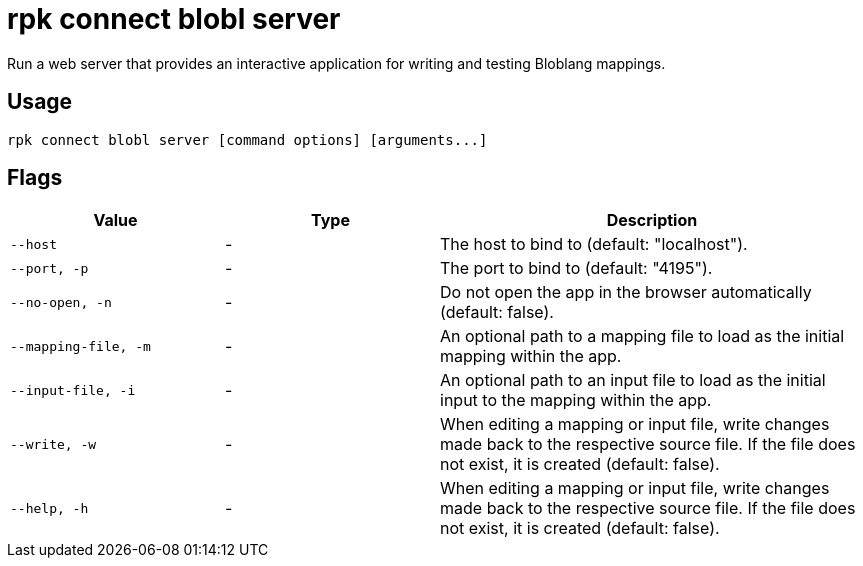 = rpk connect blobl server

Run a web server that provides an interactive application for writing and testing Bloblang mappings.

== Usage

[,bash]
----
rpk connect blobl server [command options] [arguments...]
----

== Flags

[cols="1m,1a,2a"]
|===
|*Value* |*Type* |*Description*

|--host |- | The host to bind to (default: "localhost").  

|--port, -p |- | The port to bind to (default: "4195"). 

|--no-open, -n |- | Do not open the app in the browser automatically (default: false). 

|--mapping-file, -m |- | An optional path to a mapping file to load as the initial mapping within the app.

|--input-file, -i |- | An optional path to an input file to load as the initial input to the mapping within the app.

|--write, -w |- | When editing a mapping or input file, write changes made back to the respective source file. If the file does not exist, it is created (default: false). 

|--help, -h |- | When editing a mapping or input file, write changes made back to the respective source file. If the file does not exist, it is created (default: false). 
|===